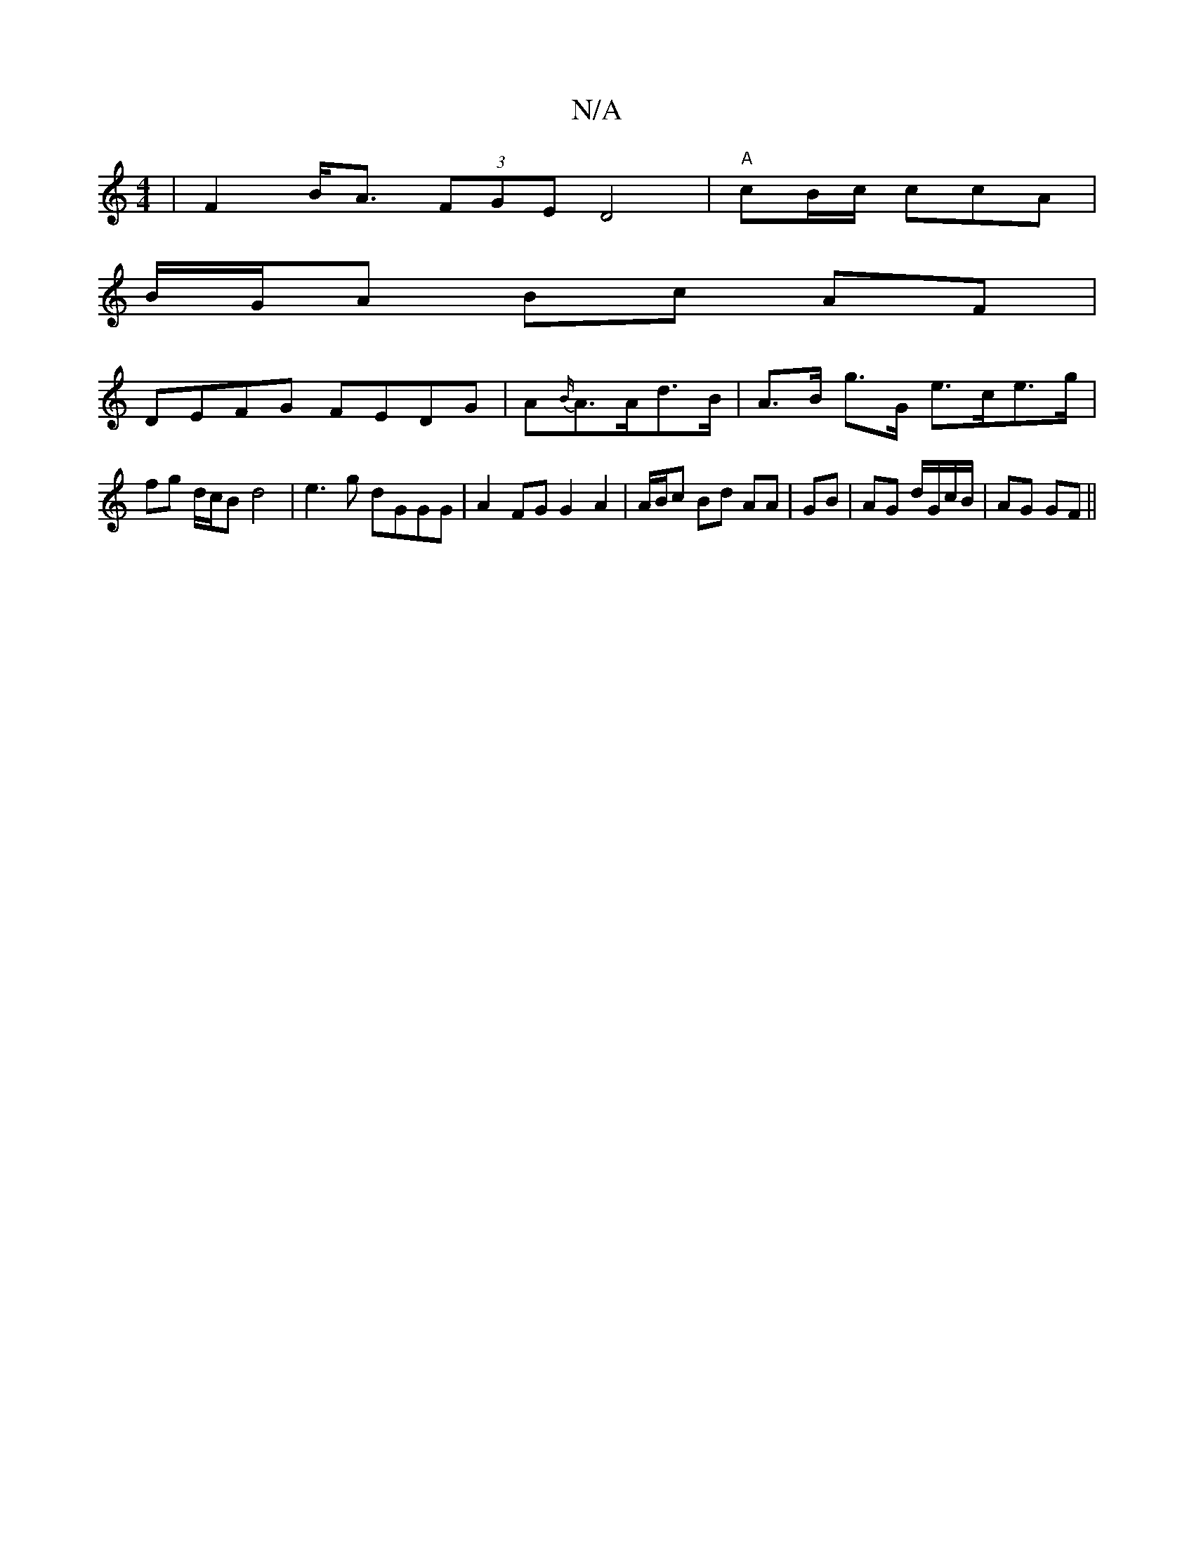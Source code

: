 X:1
T:N/A
M:4/4
R:N/A
K:Cmajor
 | F2B<A (3FGE D4|"A"cB/c/ ccA |
B/G/A Bc AF |
DEFG FEDG | A{B/}A>Ad>B | A>B g>G e>ce>g | fg d/c/B d4 | e3g dGGG | A2 FG G2 A2 | A/B/c Bd AA | GB | AG d/G/c/B/|AG GF||

[2 E/E/G F/G/E GD | G,>G,DE FDD